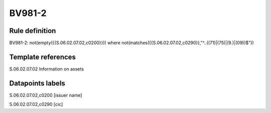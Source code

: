 =======
BV981-2
=======

Rule definition
---------------

BV981-2: not(empty({{S.06.02.07.02,c0200}})) where not(matches({{S.06.02.07.02,c0290}},"^..((71)|(75)|(9.)|(09))$"))


Template references
-------------------

S.06.02.07.02 Information on assets


Datapoints labels
-----------------

S.06.02.07.02,c0200 [issuer name]

S.06.02.07.02,c0290 [cic]



